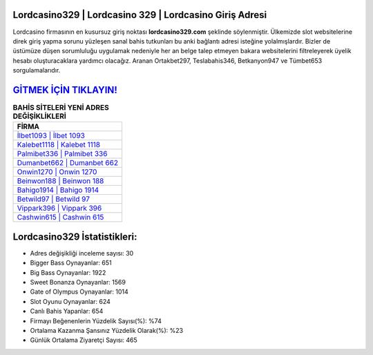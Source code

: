 ﻿Lordcasino329 | Lordcasino 329 | Lordcasino Giriş Adresi
===================================

.. image:: images/lordcasino-giris.jpg
   :width: 600
   
Lordcasino firmasının en kusursuz giriş noktası **lordcasino329.com** şeklinde söylenmiştir. Ülkemizde slot websitelerine direk giriş yapma sorunu yüzleşen sanal bahis tutkunları bu anki bağlantı adresi isteğine yolalmışlardır. Bizler de üstümüze düşen sorumluluğu uygulamak nedeniyle her an belge talep etmeyen bakara websitelerini filtreleyerek üyelik hesabı oluşturacaklara yardımcı olacağız. Aranan Ortakbet297, Teslabahis346, Betkanyon947 ve Tümbet653 sorgulamalarıdır.

`GİTMEK İÇİN TIKLAYIN! <https://cutt.ly/QwVVg2Vk>`_
==============

.. list-table:: **BAHİS SİTELERİ YENİ ADRES DEĞİŞİKLİKLERİ**
   :widths: 100
   :header-rows: 1

   * - FİRMA
   * - `İlbet1093 | İlbet 1093 <ilbet1093-ilbet-1093-ilbet-giris-adresi.html>`_
   * - `Kalebet1118 | Kalebet 1118 <kalebet1118-kalebet-1118-kalebet-giris-adresi.html>`_
   * - `Palmibet336 | Palmibet 336 <palmibet336-palmibet-336-palmibet-giris-adresi.html>`_	 
   * - `Dumanbet662 | Dumanbet 662 <dumanbet662-dumanbet-662-dumanbet-giris-adresi.html>`_	 
   * - `Onwin1270 | Onwin 1270 <onwin1270-onwin-1270-onwin-giris-adresi.html>`_ 
   * - `Beinwon188 | Beinwon 188 <beinwon188-beinwon-188-beinwon-giris-adresi.html>`_
   * - `Bahigo1914 | Bahigo 1914 <bahigo1914-bahigo-1914-bahigo-giris-adresi.html>`_	 
   * - `Betwild97 | Betwild 97 <betwild97-betwild-97-betwild-giris-adresi.html>`_
   * - `Vippark396 | Vippark 396 <vippark396-vippark-396-vippark-giris-adresi.html>`_
   * - `Cashwin615 | Cashwin 615 <cashwin615-cashwin-615-cashwin-giris-adresi.html>`_
	 
Lordcasino329 İstatistikleri:
===================================	 
* Adres değişikliği inceleme sayısı: 30
* Bigger Bass Oynayanlar: 651
* Big Bass Oynayanlar: 1922
* Sweet Bonanza Oynayanlar: 1569
* Gate of Olympus Oynayanlar: 1014
* Slot Oyunu Oynayanlar: 624
* Canlı Bahis Yapanlar: 654
* Firmayı Beğenenlerin Yüzdelik Sayısı(%): %74
* Ortalama Kazanma Şansınız Yüzdelik Olarak(%): %23
* Günlük Ortalama Ziyaretçi Sayısı: 465
